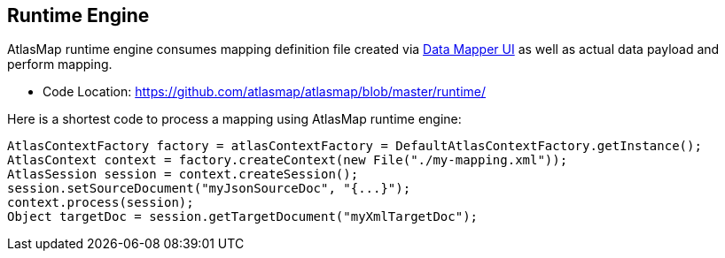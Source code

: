 [[internal-runtime-engine]]
== Runtime Engine

AtlasMap runtime engine consumes mapping definition file created via <<internal-ui,Data Mapper UI>> as well as actual data payload and perform mapping.

* Code Location: https://github.com/atlasmap/atlasmap/blob/master/runtime/

Here is a shortest code to process a mapping using AtlasMap runtime engine:
```java
AtlasContextFactory factory = atlasContextFactory = DefaultAtlasContextFactory.getInstance();
AtlasContext context = factory.createContext(new File("./my-mapping.xml"));
AtlasSession session = context.createSession();
session.setSourceDocument("myJsonSourceDoc", "{...}");
context.process(session);
Object targetDoc = session.getTargetDocument("myXmlTargetDoc");
```